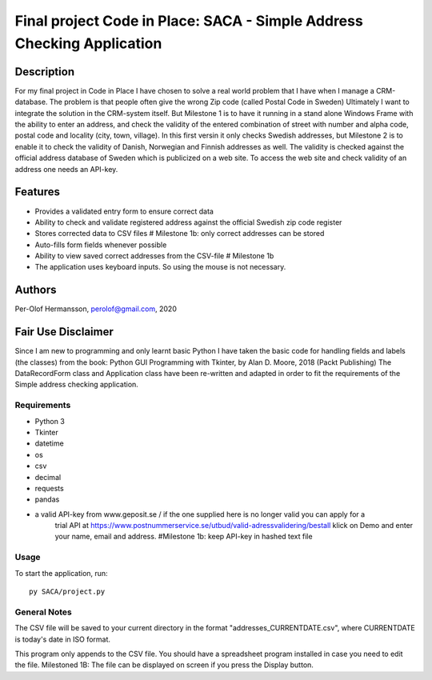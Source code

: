 ========================================================================================================================
Final project Code in Place: SACA - Simple Address Checking Application
========================================================================================================================

Description
-----------
For my final project in Code in Place I have chosen to solve a real world problem that I have when I
manage a CRM-database. The problem is that people often give the wrong Zip code (called Postal Code in Sweden)
Ultimately I want to integrate the solution in the CRM-system itself. But Milestone 1 is to have it running
in a stand alone Windows Frame with the ability to enter an address, and check the validity of the entered combination
of street with number and alpha code, postal code and locality (city, town, village).
In this first versin it only checks Swedish addresses, but Milestone 2 is to enable it to check the validity
of Danish, Norwegian and Finnish addresses as well.
The validity is checked against the official address database of Sweden which is publicized on a web site.
To access the web site and check validity of an address one needs an API-key.

Features
--------
* Provides a validated entry form to ensure correct data
* Ability to check and validate registered address against the official Swedish zip code register
* Stores corrected data to CSV files # Milestone 1b: only correct addresses can be stored
* Auto-fills form fields whenever possible
* Ability to view saved correct addresses from the CSV-file # Milestone 1b
* The application uses keyboard inputs. So using the mouse is not necessary.

Authors
-------
Per-Olof Hermansson, perolof@gmail.com, 2020

Fair Use Disclaimer
-------------------
Since I am new to programming and only learnt basic Python I have taken the basic code for handling fields
and labels (the classes) from the book: Python GUI Programming with Tkinter, by Alan D. Moore, 2018 (Packt Publishing)
The DataRecordForm class and Application class have been re-written and adapted in order to fit the requirements of
the Simple address checking application.

Requirements
============
* Python 3
* Tkinter
* datetime
* os
* csv
* decimal
* requests
* pandas
* a valid API-key from www.geposit.se  / if the one supplied here is no longer valid you can apply for a
    trial API at https://www.postnummerservice.se/utbud/valid-adressvalidering/bestall   klick on Demo and
    enter your name, email and address.  #Milestone 1b: keep API-key in hashed text file

Usage
=====
To start the application, run::

   py SACA/project.py


General Notes
=============
The CSV file will be saved to your current directory in the format "addresses_CURRENTDATE.csv", where CURRENTDATE is today's date in ISO format.

This program only appends to the CSV file.  You should have a spreadsheet program installed in case you need to edit the file.
Milestoned 1B: The file can be displayed on screen if you press the Display button.
